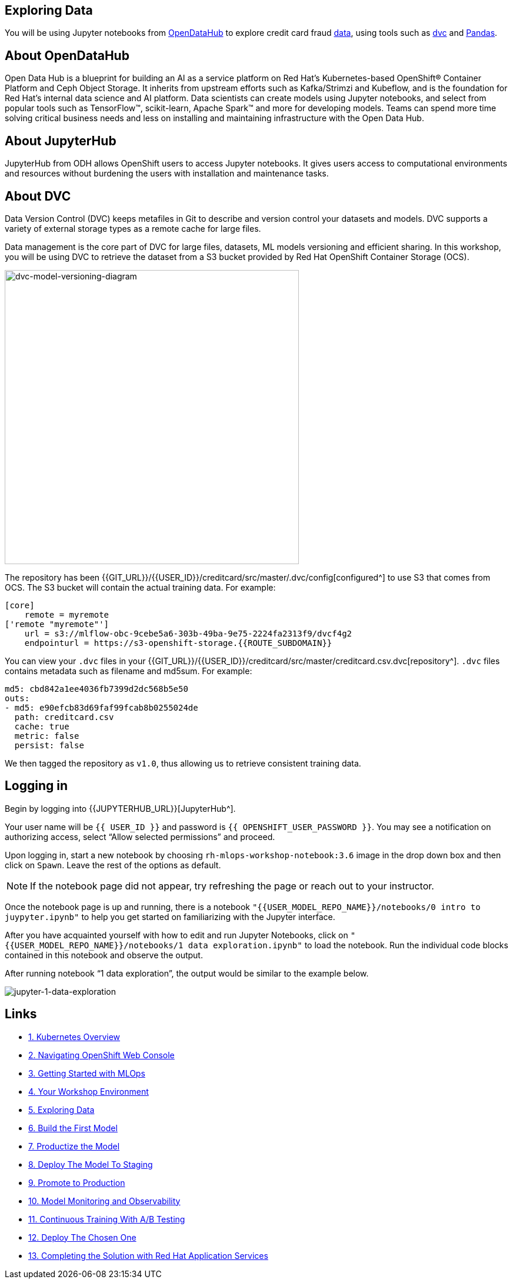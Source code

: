 == Exploring Data

You will be using Jupyter notebooks from
https://opendatahub.io/[OpenDataHub^] to explore credit card fraud
https://www.kaggle.com/mlg-ulb/creditcardfraud[data^], using tools such
as https://dvc.org/[dvc^] and https://pandas.pydata.org/[Pandas^].

== About OpenDataHub

Open Data Hub is a blueprint for building an AI as a service platform on
Red Hat’s Kubernetes-based OpenShift® Container Platform and Ceph Object
Storage. It inherits from upstream efforts such as Kafka/Strimzi and
Kubeflow, and is the foundation for Red Hat’s internal data science and
AI platform. Data scientists can create models using Jupyter notebooks,
and select from popular tools such as TensorFlow™, scikit-learn, Apache
Spark™ and more for developing models. Teams can spend more time solving
critical business needs and less on installing and maintaining
infrastructure with the Open Data Hub.

== About JupyterHub

JupyterHub from ODH allows OpenShift users to access Jupyter notebooks.
It gives users access to computational environments and resources
without burdening the users with installation and maintenance tasks.

== About DVC

Data Version Control (DVC) keeps metafiles in Git to describe and version control your datasets and models. DVC supports a variety of external storage types as a
remote cache for large files.

Data management is the core part of DVC for large files, datasets, ML
models versioning and efficient sharing. In this workshop, you will be
using DVC to retrieve the dataset from a S3 bucket provided by Red Hat OpenShift Container Storage (OCS).

image::images/dvc-model-versioning-diagram.png[dvc-model-versioning-diagram, 500]

The repository has been {{GIT_URL}}/{{USER_ID}}/creditcard/src/master/.dvc/config[configured^] to use S3 that comes from OCS. The S3 bucket will contain the actual training data. For example:

[source,ini]
----
[core]
    remote = myremote
['remote "myremote"']
    url = s3://mlflow-obc-9cebe5a6-303b-49ba-9e75-2224fa2313f9/dvcf4g2
    endpointurl = https://s3-openshift-storage.{{ROUTE_SUBDOMAIN}}
----

You can view your `.dvc` files in your {{GIT_URL}}/{{USER_ID}}/creditcard/src/master/creditcard.csv.dvc[repository^]. `.dvc` files contains metadata such as filename and md5sum. For example:

[source, yaml]
----
md5: cbd842a1ee4036fb7399d2dc568b5e50
outs:
- md5: e90efcb83d69faf99fcab8b0255024de
  path: creditcard.csv
  cache: true
  metric: false
  persist: false
----

We then tagged the repository as `v1.0`, thus allowing us to retrieve consistent training data.

== Logging in

Begin by logging into {{JUPYTERHUB_URL}}[JupyterHub^].

Your user name will be `{{  USER_ID }}` and password is
`{{  OPENSHIFT_USER_PASSWORD }}`.
You may see a notification on authorizing access, select “Allow selected permissions” and proceed.

Upon logging in, start a new notebook by choosing
`rh-mlops-workshop-notebook:3.6` image in the drop down box and then click on
`Spawn`. Leave the rest of the options as default.

[NOTE]
====
If the notebook page did not appear, try refreshing the page or
reach out to your instructor.

====

Once the notebook page is up and running, there is a notebook `"{{USER_MODEL_REPO_NAME}}/notebooks/0 intro to juypyter.ipynb"` to help you get started on familiarizing with the Jupyter interface.

After you have acquainted yourself with how to edit and run Jupyter Notebooks, click on `"{{USER_MODEL_REPO_NAME}}/notebooks/1 data exploration.ipynb"` to load the notebook. Run the individual code blocks contained in this notebook and observe the output.

After running notebook “1 data exploration”, the output would be similar to the example below.

image::images/jupyternotebook-1-data-exploration.png[jupyter-1-data-exploration]

== Links

* link:kubernetes-overview.adoc[1. Kubernetes Overview]
* link:navigating-openshift-ui.adoc[2. Navigating OpenShift Web Console]
* link:getting-started-mlops.adoc[3. Getting Started with MLOps]
* link:workshop-environment.adoc[4. Your Workshop Environment]
* link:exploring-data.adoc[5. Exploring Data]
* link:building-the-first-model.adoc[6. Build the First Model]
* link:productize-the-model.adoc[7. Productize the Model]
* link:deploy-to-staging.adoc[8. Deploy The Model To Staging]
* link:promote-to-production.adoc[9. Promote to Production]
* link:model-observability.adoc[10. Model Monitoring and Observability]
* link:continuous-training.adoc[11. Continuous Training With A/B Testing]
* link:decide-on-final-model.adoc[12. Deploy The Chosen One]
* link:integrate-with-application-services.adoc[13. Completing the Solution with Red Hat Application Services]
